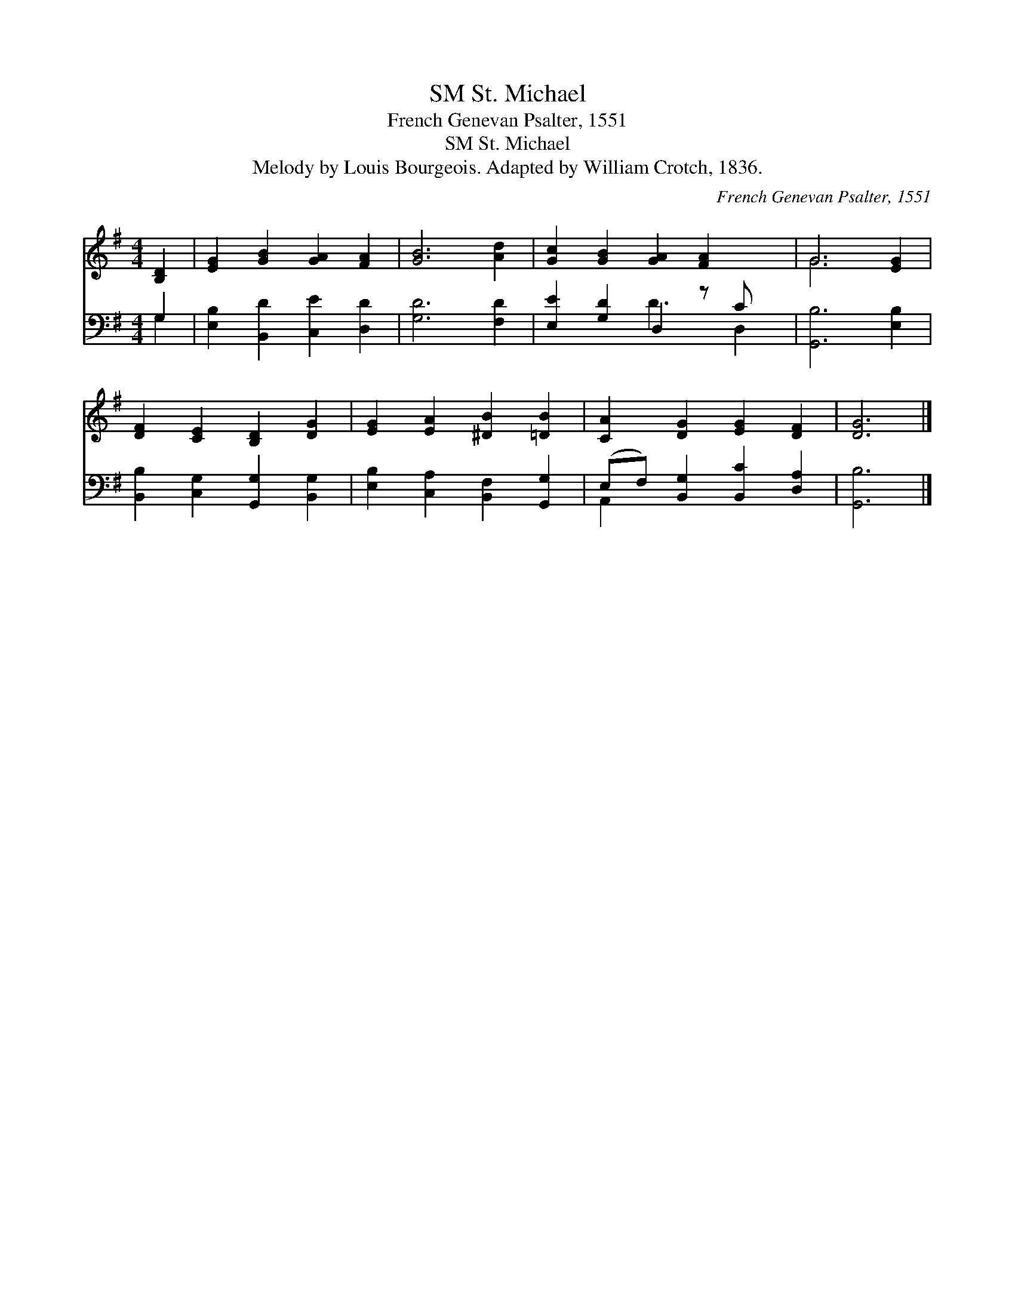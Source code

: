 X:1
T:St. Michael, SM
T:French Genevan Psalter, 1551
T:St. Michael, SM
T:Melody by Louis Bourgeois. Adapted by William Crotch, 1836.
C:French Genevan Psalter, 1551
Z:Melody by Louis Bourgeois. Adapted by William Crotch, 1836.
%%score ( 1 2 ) ( 3 4 )
L:1/8
M:4/4
K:G
V:1 treble 
V:2 treble 
V:3 bass 
V:4 bass 
V:1
 [B,D]2 | [EG]2 [GB]2 [GA]2 [FA]2 | [GB]6 [Ad]2 | [Gc]2 [GB]2 [GA]2 [FA]2 x | G6 [EG]2 | %5
 [DF]2 [CE]2 [B,D]2 [DG]2 | [EG]2 [EA]2 [^DB]2 [=DB]2 | [CA]2 [DG]2 [EG]2 [DF]2 | [DG]6 |] %9
V:2
 x2 | x8 | x8 | x9 | G6 x2 | x8 | x8 | x8 | x6 |] %9
V:3
 G,2 | [E,B,]2 [B,,D]2 [C,E]2 [D,D]2 | [G,D]6 [F,D]2 | [E,E]2 [G,D]2 D,2 z C x | [G,,B,]6 [E,B,]2 | %5
 [B,,B,]2 [C,G,]2 [G,,G,]2 [B,,G,]2 | [E,B,]2 [C,A,]2 [B,,F,]2 [G,,G,]2 | %7
 (E,F,) [B,,G,]2 [B,,C]2 [D,A,]2 | [G,,B,]6 |] %9
V:4
 G,2 | x8 | x8 | x4 D3 D,2 | x8 | x8 | x8 | A,,2 x6 | x6 |] %9

